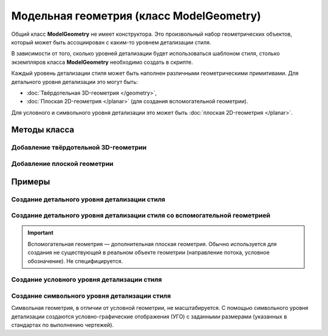Модельная геометрия (класс ModelGeometry)
=========================================

Общий класс **ModelGeometry** не имеет конструктора. Это произвольный набор геометрических объектов, который может быть ассоциирован с каким-то уровнем детализации стиля.

В зависимости от того, сколько уровней детализации будет использоваться шаблоном стиля, столько экземпляров класса **ModelGeometry** необходимо создать в скрипте.

.. code-block:: lua
    :caption: Пример 1. Создание 3-х экземпляров ``ModelGeometry`` для 3-х различных уровней детализации стиля:
    :linenos:

    local detailedGeometry = ModelGeometry()    --детальная геометрия
    local symbolicGeometry = ModelGeometry()    --условная геометрия
    local symbolGeometry = ModelGeometry()      --символьная геометрия

Каждый уровень детализации стиля может быть наполнен различными геометрическими примитивами. Для детального уровня детализации это могут быть:

* :doc:`Твёрдотельная 3D-геометрия </geometry>`,
* :doc:`Плоская 2D-геометрия </planar>` (для создания вспомогательной геометрии).

Для условного и символьного уровня детализации это может быть :doc:`плоская 2D-геометрия </planar>`.

Методы класса
-------------

Добавление твёрдотельной 3D-геометрии
^^^^^^^^^^^^^^^^^^^^^^^^^^^^^^^^^^^^^

.. lua:method:: :AddSolid(solid)

    :param solid: Задается твердотельная 3D-геометрия.
    :type solid: :doc:`Solid <../geometry>`

Добавление плоской геометрии
^^^^^^^^^^^^^^^^^^^^^^^^^^^^

.. lua:method:: :AddGeometrySet2D(geometrySet, placement)

    :param geometrySet: Задается плоская геометрия.
    :type geometrySet: :doc:`GeometrySet2D <../planar>`
    :param placement: (optional) Задает локальную систему координат, в которой строится плоская геометрия. Если не задана, то для построения используется глобальная система координат.
    :type placement: :ref:`Placement3D <placement3d>`

Примеры
-------

.. _cube_example:

Создание детального уровня детализации стиля
^^^^^^^^^^^^^^^^^^^^^^^^^^^^^^^^^^^^^^^^^^^^

.. code-block:: lua
    :caption: Пример 2. Создание 3D-геометрии в форме куба с размером грани ``size``:
    :linenos:

    local detailedGeometry = ModelGeometry()
    local solid = CreateBlock(size, size, size, placement)

    detailedGeometry:AddSolid(solid)
    Style.SetDetailedGeometry(detailedGeometry)

Создание детального уровня детализации стиля со вспомогательной геометрией
^^^^^^^^^^^^^^^^^^^^^^^^^^^^^^^^^^^^^^^^^^^^^^^^^^^^^^^^^^^^^^^^^^^^^^^^^^

.. important:: Вспомогательная геометрия — дополнительная плоская геометрия. Обычно используется для создания не существующей в реальном объекте геометрии (направление потока, условное обозначение). Не специфицируется.

.. code-block:: lua
    :caption: Пример 3. Создание 3D-геометрии в форме куба и дополнительно вспомогательной геометрии с размещением в ЛСК ``placement``:
    :linenos:

    local detailedGeometry = ModelGeometry()
    local solid = CreateBlock(size, size, size, placement)
    local auxGeometry = GeometrySet2D()
    local region = FillArea({contours})

    auxGeometry:AddMaterialColorSolidArea(region)
    detailedGeometry:AddSolid(solid)
    detailedGeometry:AddGeometrySet2D(auxGeometry, placement))
    Style.SetDetailedGeometry(detailedGeometry)

Создание условного уровня детализации стиля
^^^^^^^^^^^^^^^^^^^^^^^^^^^^^^^^^^^^^^^^^^^

.. code-block:: lua
    :caption: Пример 4. Создание условного уровня детализации в виде квадрата с размером грани ``size``:
    :linenos:

    local symbolicGeometry = ModelGeometry()
    local planeGeometry = GeometrySet2D()
    local curve2D = CreateRectangle2D(centerPoint, angle, size, size)

    planeGeometry:AddCurve(curve2D)
    symbolicGeometry:AddGeometrySet2D(planeGeometry, placement)
    Style.SetSymbolicGeometry(symbolicGeometry)

Создание символьного уровня детализации стиля
^^^^^^^^^^^^^^^^^^^^^^^^^^^^^^^^^^^^^^^^^^^^^

Символьная геометрия, в отличии от условной геометрии, не масштабируется. С помощью символьного уровня детализации создаются условно-графические отображения (УГО) с заданными размерами (указанных в стандартах по выполнению чертежей).

.. code-block:: lua
    :caption: Пример 5. Создание символьного уровня детализации в виде квадрата с размером грани ``size``:
    :linenos:

    local symbolGeometry = ModelGeometry()
    local planeGeometry = GeometrySet2D()
    local curve2D = CreateRectangle2D(centerPoint, angle, size, size)

    planeGeometry:AddCurve(curve2D)
    symbolGeometry:AddGeometrySet2D(planeGeometry)
    Style.SetSymbolGeometry(symbolGeometry)